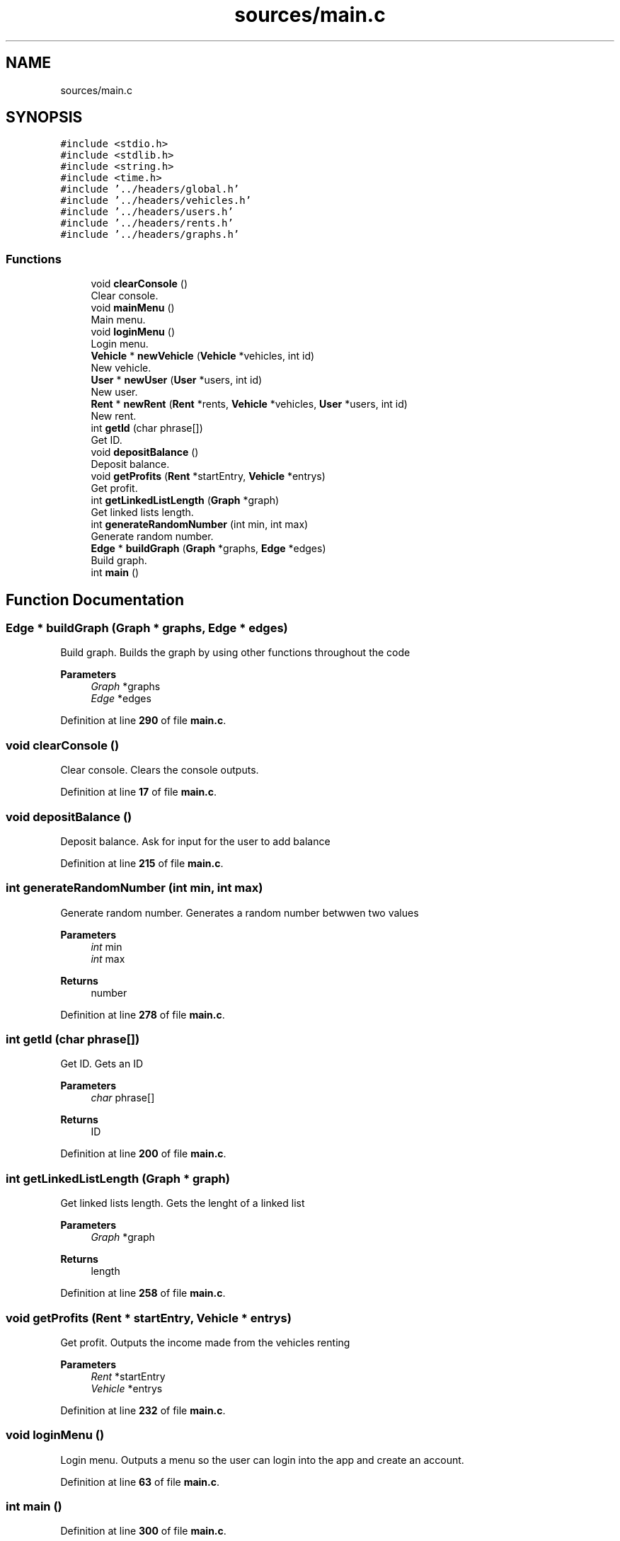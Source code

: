 .TH "sources/main.c" 3 "Sun May 28 2023" "Version 2" "Estruturas de Dados Avançadas - trabalho prático" \" -*- nroff -*-
.ad l
.nh
.SH NAME
sources/main.c
.SH SYNOPSIS
.br
.PP
\fC#include <stdio\&.h>\fP
.br
\fC#include <stdlib\&.h>\fP
.br
\fC#include <string\&.h>\fP
.br
\fC#include <time\&.h>\fP
.br
\fC#include '\&.\&./headers/global\&.h'\fP
.br
\fC#include '\&.\&./headers/vehicles\&.h'\fP
.br
\fC#include '\&.\&./headers/users\&.h'\fP
.br
\fC#include '\&.\&./headers/rents\&.h'\fP
.br
\fC#include '\&.\&./headers/graphs\&.h'\fP
.br

.SS "Functions"

.in +1c
.ti -1c
.RI "void \fBclearConsole\fP ()"
.br
.RI "Clear console\&. "
.ti -1c
.RI "void \fBmainMenu\fP ()"
.br
.RI "Main menu\&. "
.ti -1c
.RI "void \fBloginMenu\fP ()"
.br
.RI "Login menu\&. "
.ti -1c
.RI "\fBVehicle\fP * \fBnewVehicle\fP (\fBVehicle\fP *vehicles, int id)"
.br
.RI "New vehicle\&. "
.ti -1c
.RI "\fBUser\fP * \fBnewUser\fP (\fBUser\fP *users, int id)"
.br
.RI "New user\&. "
.ti -1c
.RI "\fBRent\fP * \fBnewRent\fP (\fBRent\fP *rents, \fBVehicle\fP *vehicles, \fBUser\fP *users, int id)"
.br
.RI "New rent\&. "
.ti -1c
.RI "int \fBgetId\fP (char phrase[])"
.br
.RI "Get ID\&. "
.ti -1c
.RI "void \fBdepositBalance\fP ()"
.br
.RI "Deposit balance\&. "
.ti -1c
.RI "void \fBgetProfits\fP (\fBRent\fP *startEntry, \fBVehicle\fP *entrys)"
.br
.RI "Get profit\&. "
.ti -1c
.RI "int \fBgetLinkedListLength\fP (\fBGraph\fP *graph)"
.br
.RI "Get linked lists length\&. "
.ti -1c
.RI "int \fBgenerateRandomNumber\fP (int min, int max)"
.br
.RI "Generate random number\&. "
.ti -1c
.RI "\fBEdge\fP * \fBbuildGraph\fP (\fBGraph\fP *graphs, \fBEdge\fP *edges)"
.br
.RI "Build graph\&. "
.ti -1c
.RI "int \fBmain\fP ()"
.br
.in -1c
.SH "Function Documentation"
.PP 
.SS "\fBEdge\fP * buildGraph (\fBGraph\fP * graphs, \fBEdge\fP * edges)"

.PP
Build graph\&. Builds the graph by using other functions throughout the code
.PP
\fBParameters\fP
.RS 4
\fIGraph\fP *graphs
.br
\fIEdge\fP *edges 
.RE
.PP

.PP
Definition at line \fB290\fP of file \fBmain\&.c\fP\&.
.SS "void clearConsole ()"

.PP
Clear console\&. Clears the console outputs\&. 
.PP
Definition at line \fB17\fP of file \fBmain\&.c\fP\&.
.SS "void depositBalance ()"

.PP
Deposit balance\&. Ask for input for the user to add balance 
.PP
Definition at line \fB215\fP of file \fBmain\&.c\fP\&.
.SS "int generateRandomNumber (int min, int max)"

.PP
Generate random number\&. Generates a random number betwwen two values
.PP
\fBParameters\fP
.RS 4
\fIint\fP min
.br
\fIint\fP max 
.RE
.PP
\fBReturns\fP
.RS 4
number 
.RE
.PP

.PP
Definition at line \fB278\fP of file \fBmain\&.c\fP\&.
.SS "int getId (char phrase[])"

.PP
Get ID\&. Gets an ID
.PP
\fBParameters\fP
.RS 4
\fIchar\fP phrase[] 
.RE
.PP
\fBReturns\fP
.RS 4
ID 
.RE
.PP

.PP
Definition at line \fB200\fP of file \fBmain\&.c\fP\&.
.SS "int getLinkedListLength (\fBGraph\fP * graph)"

.PP
Get linked lists length\&. Gets the lenght of a linked list
.PP
\fBParameters\fP
.RS 4
\fIGraph\fP *graph 
.RE
.PP
\fBReturns\fP
.RS 4
length 
.RE
.PP

.PP
Definition at line \fB258\fP of file \fBmain\&.c\fP\&.
.SS "void getProfits (\fBRent\fP * startEntry, \fBVehicle\fP * entrys)"

.PP
Get profit\&. Outputs the income made from the vehicles renting
.PP
\fBParameters\fP
.RS 4
\fIRent\fP *startEntry
.br
\fIVehicle\fP *entrys 
.RE
.PP

.PP
Definition at line \fB232\fP of file \fBmain\&.c\fP\&.
.SS "void loginMenu ()"

.PP
Login menu\&. Outputs a menu so the user can login into the app and create an account\&. 
.PP
Definition at line \fB63\fP of file \fBmain\&.c\fP\&.
.SS "int main ()"

.PP
Definition at line \fB300\fP of file \fBmain\&.c\fP\&.
.SS "void mainMenu ()"

.PP
Main menu\&. Outputs a different menu for each user role\&. 
.PP
Definition at line \fB27\fP of file \fBmain\&.c\fP\&.
.SS "\fBRent\fP * newRent (\fBRent\fP * rents, \fBVehicle\fP * vehicles, \fBUser\fP * users, int id)"

.PP
New rent\&. Outputs and ask for input for the user to rent a vehicle Deducts the cost of the vehicle from the user balance
.PP
\fBParameters\fP
.RS 4
\fIVehicle\fP *vehicles
.br
\fIint\fP id 
.RE
.PP
\fBReturns\fP
.RS 4
Added vehicle 
.RE
.PP

.PP
Definition at line \fB157\fP of file \fBmain\&.c\fP\&.
.SS "\fBUser\fP * newUser (\fBUser\fP * users, int id)"

.PP
New user\&. Outputs and ask for input for the user to create an account
.PP
\fBParameters\fP
.RS 4
\fIUser\fP *users
.br
\fIint\fP id 
.RE
.PP
\fBReturns\fP
.RS 4
Added user 
.RE
.PP

.PP
Definition at line \fB121\fP of file \fBmain\&.c\fP\&.
.SS "\fBVehicle\fP * newVehicle (\fBVehicle\fP * vehicles, int id)"

.PP
New vehicle\&. Outputs and ask for input for the admin to add a new vehicle
.PP
\fBParameters\fP
.RS 4
\fIVehicle\fP *vehicles
.br
\fIint\fP id 
.RE
.PP
\fBReturns\fP
.RS 4
Added vehicle 
.RE
.PP

.PP
Definition at line \fB80\fP of file \fBmain\&.c\fP\&.
.SH "Author"
.PP 
Generated automatically by Doxygen for Estruturas de Dados Avançadas - trabalho prático from the source code\&.
